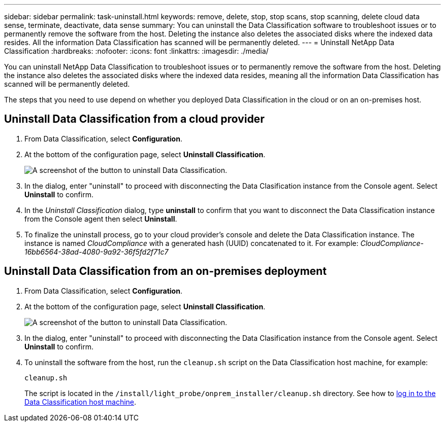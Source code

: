 ---
sidebar: sidebar
permalink: task-uninstall.html
keywords: remove, delete, stop, stop scans, stop scanning, delete cloud data sense, terminate, deactivate, data sense
summary: You can uninstall the Data Classification software to troubleshoot issues or to permanently remove the software from the host. Deleting the instance also deletes the associated disks where the indexed data resides. All the information Data Classification has scanned will be permanently deleted.
---
= Uninstall NetApp Data Classification
:hardbreaks:
:nofooter:
:icons: font
:linkattrs:
:imagesdir: ./media/

[.lead]
You can uninstall NetApp Data Classification to troubleshoot issues or to permanently remove the software from the host. Deleting the instance also deletes the associated disks where the indexed data resides, meaning all the information Data Classification has scanned will be permanently deleted.

The steps that you need to use depend on whether you deployed Data Classification in the cloud or on an on-premises host.

== Uninstall Data Classification from a cloud provider

. From Data Classification, select **Configuration**.
// check name
. At the bottom of the configuration page, select **Uninstall Classification**. 
+
image:screenshot-uninstall.png[A screenshot of the button to uninstall Data Classification.]
. In the dialog, enter "uninstall" to proceed with disconnecting the Data Clasification instance from the Console agent. Select **Uninstall** to confirm. 
. In the _Uninstall Classification_ dialog, type *uninstall* to confirm that you want to disconnect the Data Classification instance from the Console agent then select *Uninstall*.
. To finalize the uninstall process, go to your cloud provider's console and delete the Data Classification instance. The instance is named _CloudCompliance_ with a generated hash (UUID) concatenated to it. For example: _CloudCompliance-16bb6564-38ad-4080-9a92-36f5fd2f71c7_

== Uninstall Data Classification from an on-premises deployment

. From Data Classification, select **Configuration**.
// check name
. At the bottom of the configuration page, select **Uninstall Classification**. 
+
image:screenshot-uninstall.png[A screenshot of the button to uninstall Data Classification.]
. In the dialog, enter "uninstall" to proceed with disconnecting the Data Clasification instance from the Console agent. Select **Uninstall** to confirm. 

. To uninstall the software from the host, run the `cleanup.sh` script on the Data Classification host machine, for example:
+
[source,cli]
cleanup.sh
+
The script is located in the `/install/light_probe/onprem_installer/cleanup.sh` directory.
See how to link:reference-log-in-to-instance.html[log in to the Data Classification host machine].
